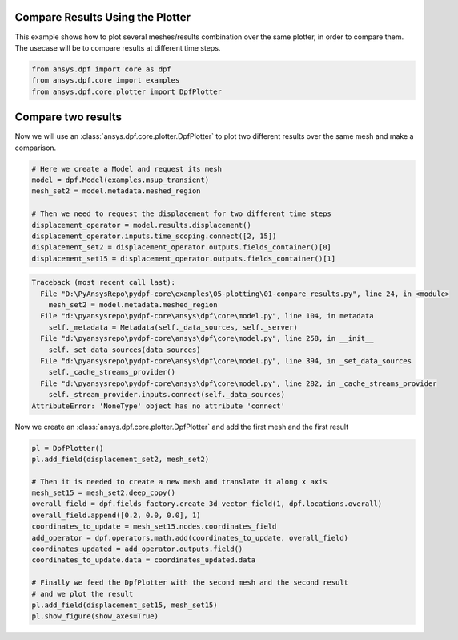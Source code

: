 
.. DO NOT EDIT.
.. THIS FILE WAS AUTOMATICALLY GENERATED BY SPHINX-GALLERY.
.. TO MAKE CHANGES, EDIT THE SOURCE PYTHON FILE:
.. "examples\05-plotting\01-compare_results.py"
.. LINE NUMBERS ARE GIVEN BELOW.

.. only:: html

    .. note::
        :class: sphx-glr-download-link-note

        Click :ref:`here <sphx_glr_download_examples_05-plotting_01-compare_results.py>`
        to download the full example code

.. rst-class:: sphx-glr-example-title

.. _sphx_glr_examples_05-plotting_01-compare_results.py:


.. _compare_results:

Compare Results Using the Plotter
~~~~~~~~~~~~~~~~~~~~~~~~~~~~~~~~~
This example shows how to plot several meshes/results combination
over the same plotter, in order to compare them. The usecase will be
to compare results at different time steps.

.. GENERATED FROM PYTHON SOURCE LINES 11-16

.. code-block:: default


    from ansys.dpf import core as dpf
    from ansys.dpf.core import examples
    from ansys.dpf.core.plotter import DpfPlotter








.. GENERATED FROM PYTHON SOURCE LINES 17-21

Compare two results
~~~~~~~~~~~~~~~~~~~
Now we will use an :class:`ansys.dpf.core.plotter.DpfPlotter` to plot two different
results over the same mesh and make a comparison.

.. GENERATED FROM PYTHON SOURCE LINES 21-32

.. code-block:: default


    # Here we create a Model and request its mesh
    model = dpf.Model(examples.msup_transient)
    mesh_set2 = model.metadata.meshed_region

    # Then we need to request the displacement for two different time steps
    displacement_operator = model.results.displacement()
    displacement_operator.inputs.time_scoping.connect([2, 15])
    displacement_set2 = displacement_operator.outputs.fields_container()[0]
    displacement_set15 = displacement_operator.outputs.fields_container()[1]



.. rst-class:: sphx-glr-script-out

.. code-block:: pytb

    Traceback (most recent call last):
      File "D:\PyAnsysRepo\pydpf-core\examples\05-plotting\01-compare_results.py", line 24, in <module>
        mesh_set2 = model.metadata.meshed_region
      File "d:\pyansysrepo\pydpf-core\ansys\dpf\core\model.py", line 104, in metadata
        self._metadata = Metadata(self._data_sources, self._server)
      File "d:\pyansysrepo\pydpf-core\ansys\dpf\core\model.py", line 258, in __init__
        self._set_data_sources(data_sources)
      File "d:\pyansysrepo\pydpf-core\ansys\dpf\core\model.py", line 394, in _set_data_sources
        self._cache_streams_provider()
      File "d:\pyansysrepo\pydpf-core\ansys\dpf\core\model.py", line 282, in _cache_streams_provider
        self._stream_provider.inputs.connect(self._data_sources)
    AttributeError: 'NoneType' object has no attribute 'connect'




.. GENERATED FROM PYTHON SOURCE LINES 33-35

Now we create an :class:`ansys.dpf.core.plotter.DpfPlotter` and add the
first mesh and the first result

.. GENERATED FROM PYTHON SOURCE LINES 35-51

.. code-block:: default

    pl = DpfPlotter()
    pl.add_field(displacement_set2, mesh_set2)

    # Then it is needed to create a new mesh and translate it along x axis
    mesh_set15 = mesh_set2.deep_copy()
    overall_field = dpf.fields_factory.create_3d_vector_field(1, dpf.locations.overall)
    overall_field.append([0.2, 0.0, 0.0], 1)
    coordinates_to_update = mesh_set15.nodes.coordinates_field
    add_operator = dpf.operators.math.add(coordinates_to_update, overall_field)
    coordinates_updated = add_operator.outputs.field()
    coordinates_to_update.data = coordinates_updated.data

    # Finally we feed the DpfPlotter with the second mesh and the second result
    # and we plot the result
    pl.add_field(displacement_set15, mesh_set15)
    pl.show_figure(show_axes=True)


.. rst-class:: sphx-glr-timing

   **Total running time of the script:** ( 0 minutes  0.000 seconds)


.. _sphx_glr_download_examples_05-plotting_01-compare_results.py:


.. only :: html

 .. container:: sphx-glr-footer
    :class: sphx-glr-footer-example



  .. container:: sphx-glr-download sphx-glr-download-python

     :download:`Download Python source code: 01-compare_results.py <01-compare_results.py>`



  .. container:: sphx-glr-download sphx-glr-download-jupyter

     :download:`Download Jupyter notebook: 01-compare_results.ipynb <01-compare_results.ipynb>`


.. only:: html

 .. rst-class:: sphx-glr-signature

    `Gallery generated by Sphinx-Gallery <https://sphinx-gallery.github.io>`_
